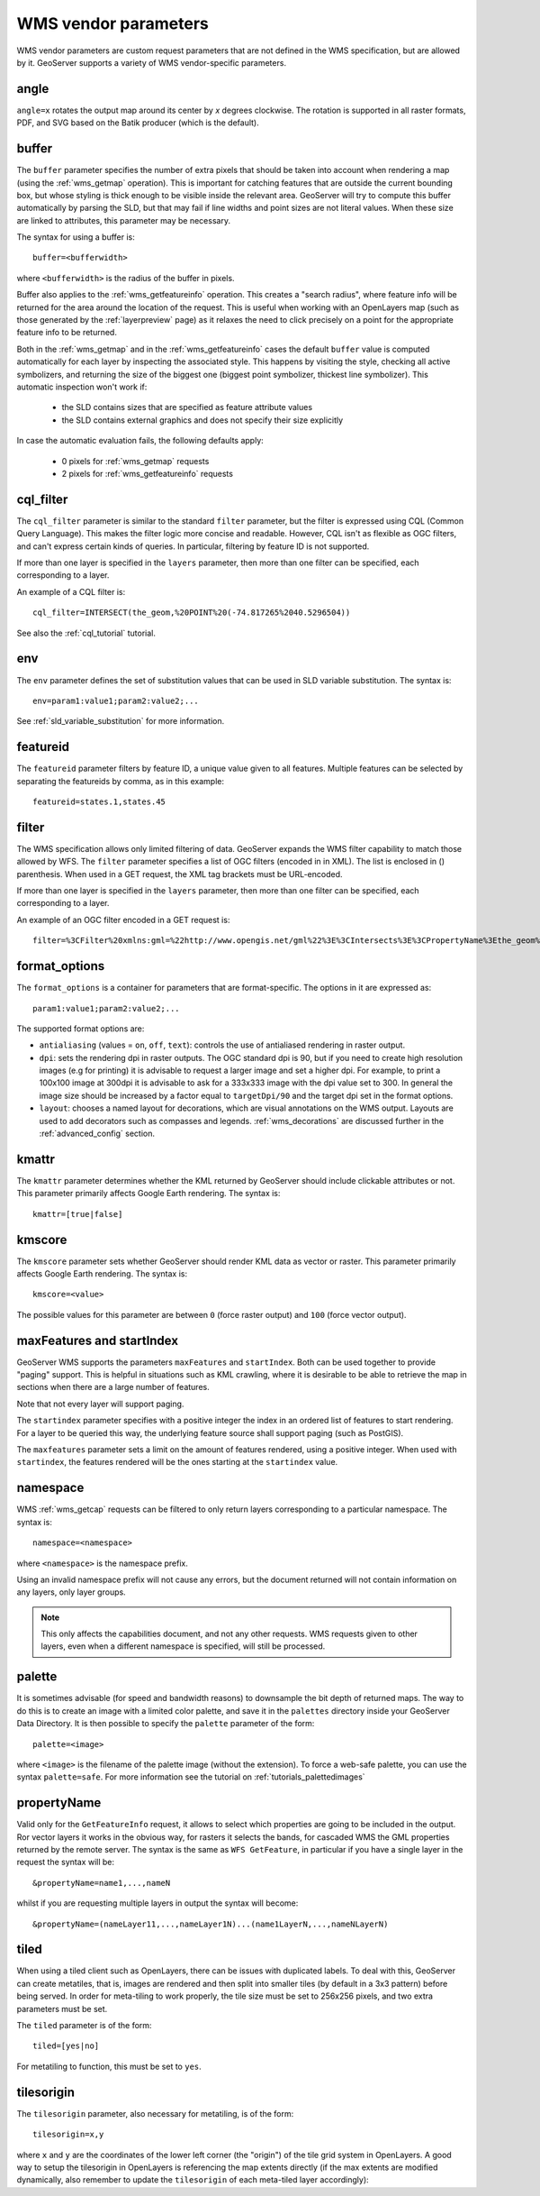 .. _wms_vendor_parameters:

WMS vendor parameters
=====================

WMS vendor parameters are custom request parameters that are not defined in the WMS specification, but are allowed by it.  GeoServer supports a variety of WMS vendor-specific parameters.

angle
-----

``angle=x`` rotates the output map around its center by `x` degrees clockwise. The rotation is supported in all raster formats, PDF, and SVG based on the Batik producer (which is the default).

buffer
------

The ``buffer`` parameter specifies the number of extra pixels that should be taken into account when rendering a map (using the :ref:`wms_getmap` operation).  This is important for catching features that are outside the current bounding box, but whose styling is thick enough to be visible inside the relevant area.  GeoServer will try to compute this buffer automatically by parsing the SLD, but that may fail if line widths and point sizes are not literal values.  When these size are linked to attributes, this parameter may be necessary.

The syntax for using a buffer is::

   buffer=<bufferwidth>
   
where ``<bufferwidth>`` is the radius of the buffer in pixels.

Buffer also applies to the :ref:`wms_getfeatureinfo` operation.  This creates a "search radius", where feature info will be returned for the area around the location of the request.  This is useful when working with an OpenLayers map (such as those generated by the :ref:`layerpreview` page) as it relaxes the need to click precisely on a point for the appropriate feature info to be returned.

Both in the :ref:`wms_getmap` and in the :ref:`wms_getfeatureinfo` cases the default ``buffer`` value is computed automatically for each layer by inspecting the associated style. This happens by visiting the style, checking all active symbolizers, and returning the size of the biggest one (biggest point symbolizer, thickest line symbolizer). This automatic inspection won't work if:

  * the SLD contains sizes that are specified as feature attribute values
  * the SLD contains external graphics and does not specify their size explicitly

In case the automatic evaluation fails, the following defaults apply:

  * 0 pixels for :ref:`wms_getmap` requests
  * 2 pixels for :ref:`wms_getfeatureinfo` requests

cql_filter
----------

The ``cql_filter`` parameter is similar to the standard ``filter`` parameter, but the filter is expressed using CQL (Common Query Language).  
This makes the filter logic more concise and readable.  
However, CQL isn't as flexible as OGC filters, and can't express certain kinds of queries. 
In particular, filtering by feature ID is not supported.  

If more than one layer is specified in the ``layers`` parameter, then more than one filter can be specified, each corresponding to a layer.

An example of a CQL filter is::

   cql_filter=INTERSECT(the_geom,%20POINT%20(-74.817265%2040.5296504))
   
See also the :ref:`cql_tutorial` tutorial.

env
---

The ``env`` parameter defines the set of substitution values that can be used in SLD variable substitution. The syntax is::

  env=param1:value1;param2:value2;...
  
See :ref:`sld_variable_substitution` for more information.

featureid
---------

The ``featureid`` parameter filters by feature ID, a unique value given to all features.  Multiple features can be selected by separating the featureids by comma, as in this example::

   featureid=states.1,states.45  

filter
------

The WMS specification allows only limited filtering of data.  
GeoServer expands the WMS filter capability to match those allowed by WFS.
The ``filter`` parameter specifies a list of OGC filters (encoded in in XML).  
The list is enclosed in () parenthesis.  
When used in a GET request, the XML tag brackets must be URL-encoded.  

If more than one layer is specified in the ``layers`` parameter, then more than one filter can be specified, each corresponding to a layer.

An example of an OGC filter encoded in a GET request is::

   filter=%3CFilter%20xmlns:gml=%22http://www.opengis.net/gml%22%3E%3CIntersects%3E%3CPropertyName%3Ethe_geom%3C/PropertyName%3E%3Cgml:Point%20srsName=%224326%22%3E%3Cgml:coordinates%3E-74.817265,40.5296504%3C/gml:coordinates%3E%3C/gml:Point%3E%3C/Intersects%3E%3C/Filter%3E
   
format_options
--------------

The ``format_options`` is a container for parameters that are format-specific. The options in it are expressed as::
  
    param1:value1;param2:value2;...
    
The supported format options are:

* ``antialiasing`` (values = ``on``, ``off``, ``text``): controls the use of antialiased rendering in raster output. 
* ``dpi``: sets the rendering dpi in raster outputs. The OGC standard dpi is 90, but if you need to create high resolution images (e.g for printing) it is advisable to request a larger image and set a higher dpi. For example, to print  a 100x100 image at 300dpi it is advisable to ask for a 333x333 image with the dpi value set to 300. In general the image size should be increased by a factor equal to ``targetDpi/90`` and the target dpi set in the format options.
* ``layout``: chooses a named layout for decorations, which are visual annotations on the WMS output.  Layouts are used to add decorators such as compasses and legends.  :ref:`wms_decorations` are discussed further in the :ref:`advanced_config` section.

kmattr
------

The ``kmattr`` parameter determines whether the KML returned by GeoServer should include clickable attributes or not.  This parameter primarily affects Google Earth rendering.  The syntax is::

   kmattr=[true|false]

kmscore
-------

The ``kmscore`` parameter sets whether GeoServer should render KML data as vector or raster.  This parameter primarily affects Google Earth rendering.  The syntax is::

   kmscore=<value>

The possible values for this parameter are between ``0`` (force raster output) and ``100`` (force vector output).

maxFeatures and startIndex
--------------------------

GeoServer WMS supports the parameters ``maxFeatures`` and ``startIndex``.  Both can be used together to provide "paging" support.  This is helpful in situations such as KML crawling, where it is desirable to be able to retrieve the map in sections when there are a large number of features.

Note that not every layer will support paging.

The ``startindex`` parameter specifies with a positive integer the index in an ordered list of features to start rendering.  For a layer to be queried this way, the underlying feature source shall support paging (such as PostGIS).

The ``maxfeatures`` parameter sets a limit on the amount of features rendered, using a positive integer.  When used with ``startindex``, the features rendered will be the ones starting at the ``startindex`` value.


namespace
---------

WMS :ref:`wms_getcap` requests can be filtered to only return layers corresponding to a particular namespace.  The syntax is::

   namespace=<namespace>

where ``<namespace>`` is the namespace prefix.

Using an invalid namespace prefix will not cause any errors, but the document returned will not contain information on any layers, only layer groups.

.. note::  This only affects the capabilities document, and not any other requests. WMS requests given to other layers, even when a different namespace is specified, will still be processed.


palette
------- 

It is sometimes advisable (for speed and bandwidth reasons) to downsample the bit depth of returned maps.  The way to do this is to create an image with a limited color palette, and save it in the ``palettes`` directory inside your GeoServer Data Directory.  It is then possible to specify the ``palette`` parameter of the form::

   palette=<image>

where ``<image>`` is the filename of the palette image (without the extension).  To force a web-safe palette, you can use the syntax ``palette=safe``.  For more information see the tutorial on :ref:`tutorials_palettedimages`
  
propertyName
------------

Valid only for the ``GetFeatureInfo`` request, it allows to select which properties are going to be included in the output.
Ror vector layers it works in the obvious way, for rasters it selects the bands, for cascaded WMS the GML properties returned
by the remote server.
The syntax is the same as ``WFS GetFeature``, in particular if you have a single layer in the request the syntax will be::

   &propertyName=name1,...,nameN
   
whilst if you are requesting multiple layers in output the syntax will become::

   &propertyName=(nameLayer11,...,nameLayer1N)...(name1LayerN,...,nameNLayerN)
  

tiled
-----

When using a tiled client such as OpenLayers, there can be issues with duplicated labels. To deal with this, GeoServer can create metatiles, that is, images are rendered and then split into smaller tiles (by default in a 3x3 pattern) before being served.
In order for meta-tiling to work properly, the tile size must be set to 256x256 pixels, and two extra parameters must be set.

The ``tiled`` parameter is of the form::

   tiled=[yes|no]

For metatiling to function, this must be set to ``yes``.

tilesorigin
-----------

The ``tilesorigin`` parameter, also necessary for metatiling, is of the form::

   tilesorigin=x,y
   
where ``x`` and ``y`` are the coordinates of the lower left corner (the "origin") of the tile grid system in OpenLayers. A good way to setup the tilesorigin in OpenLayers is referencing the map  extents directly (if the max extents are modified dynamically, also remember to update the ``tilesorigin`` of each meta-tiled layer accordingly):

.. code-block:: javascript 
   :linenos: 

    var options = {
        ...
        maxExtent: new OpenLayers.Bounds(-180, -90, 180, 90),
        ...
    };
    map = new OpenLayers.Map('map', options);

    tiled = new OpenLayers.Layer.WMS(
        "Layer name", "http://localhost:8080/geoserver/wms",
        {
            srs: 'EPSG:4326',
            width: 391,
            styles: '',
            height: 550,
            layers: 'layerName',
            format: 'image/png',
            tiled: true,
            tilesorigin: [map.maxExtent.left, map.maxExtent.bottom]  
        },
        {buffer: 0} 
    );

